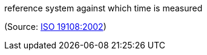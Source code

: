 //=== temporal reference system

reference system against which time is measured

(Source: <<iso19108,ISO 19108:2002>>)

